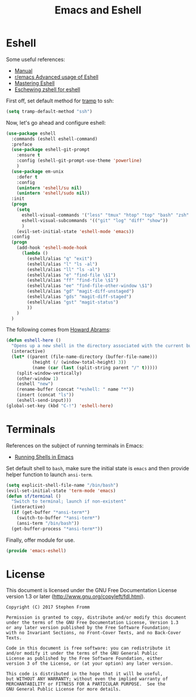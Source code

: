 #+TITLE: Emacs and Eshell
#+PROPERTY: header-args :tangle ~/.emacs.d/site-lisp/emacs-eshell.el

* Eshell

Some useful references:

- [[https://www.gnu.org/software/emacs/manual/html_mono/eshell.html][Manual]]
- [[https://www.reddit.com/r/emacs/comments/1zkj2d/advanced_usage_of_eshell/][r/emacs Advanced usage of Eshell]]
- [[https://www.masteringemacs.org/article/complete-guide-mastering-eshell][Mastering Eshell]]
- [[http://www.howardism.org/Technical/Emacs/eshell-fun.html][Eschewing zshell for eshell]]

First off, set default method for [[https://www.gnu.org/software/tramp/][tramp]] to ssh:

#+BEGIN_SRC emacs-lisp
(setq tramp-default-method "ssh")
#+END_SRC

Now, let's go ahead and configure eshell:

#+BEGIN_SRC emacs-lisp
  (use-package eshell
    :commands (eshell eshell-command)
    :preface
    (use-package eshell-git-prompt
      :ensure t
      :config (eshell-git-prompt-use-theme 'powerline)
      )
    (use-package em-unix
      :defer t
      :config
      (unintern 'eshell/su nil)
      (unintern 'eshell/sudo nil))
    :init
    (progn
      (setq
        eshell-visual-commands '("less" "tmux" "htop" "top" "bash" "zsh" "fish" "docker")
        eshell-visual-subcommands '(("git" "log" "diff" "show"))
        )
      (evil-set-initial-state 'eshell-mode 'emacs))
    :config
    (progn
      (add-hook 'eshell-mode-hook
        (lambda ()
          (eshell/alias "q" "exit")
          (eshell/alias "l" "ls -al")
          (eshell/alias "ll" "ls -al")
          (eshell/alias "e" "find-file \$1")
          (eshell/alias "ff" "find-file \$1")
          (eshell/alias "ee" "find-file-other-window \$1")
          (eshell/alias "gd" "magit-diff-unstaged")
          (eshell/alias "gds" "magit-diff-staged")
          (eshell/alias "gst" "magit-status")
          ))
      )
    )
#+END_SRC

The following comes from [[https://github.com/howardabrams/dot-files/blob/master/emacs-eshell.org][Howard Abrams]]:

#+BEGIN_SRC emacs-lisp
  (defun eshell-here ()
    "Opens up a new shell in the directory associated with the current buffer's file."
    (interactive)
    (let* ((parent (file-name-directory (buffer-file-name)))
            (height (/ (window-total-height) 3))
            (name (car (last (split-string parent "/" t)))))
      (split-window-vertically)
      (other-window 1)
      (eshell "new")
      (rename-buffer (concat "*eshell: " name "*"))
      (insert (concat "ls"))
      (eshell-send-input)))
  (global-set-key (kbd "C-!") 'eshell-here)
#+END_SRC

* Terminals

References on the subject of running terminals in Emacs:

- [[http://www.masteringemacs.org/article/running-shells-in-emacs-overview][Running Shells in Emacs]]

Set default shell to =bash=, make sure the initial state is =emacs= and
then provide helper function to launch =ansi-term=.

#+BEGIN_SRC emacs-lisp
  (setq explicit-shell-file-name "/bin/bash")
  (evil-set-initial-state 'term-mode 'emacs)
  (defun sf/terminal ()
    "Switch to terminal; launch if non-existent"
    (interactive)
    (if (get-buffer "*ansi-term*")
      (switch-to-buffer "*ansi-term*")
      (ansi-term "/bin/bash"))
    (get-buffer-process "*ansi-term*"))
#+END_SRC

Finally, offer module for use.

#+BEGIN_SRC emacs-lisp
(provide 'emacs-eshell)
#+END_SRC

* License

This document is licensed under the GNU Free Documentation License
version 1.3 or later (http://www.gnu.org/copyleft/fdl.html).

#+BEGIN_SRC 
Copyright (C) 2017 Stephen Fromm

Permission is granted to copy, distribute and/or modify this document
under the terms of the GNU Free Documentation License, Version 1.3
or any later version published by the Free Software Foundation;
with no Invariant Sections, no Front-Cover Texts, and no Back-Cover Texts.

Code in this document is free software: you can redistribute it
and/or modify it under the terms of the GNU General Public
License as published by the Free Software Foundation, either
version 3 of the License, or (at your option) any later version.

This code is distributed in the hope that it will be useful,
but WITHOUT ANY WARRANTY; without even the implied warranty of
MERCHANTABILITY or FITNESS FOR A PARTICULAR PURPOSE.  See the
GNU General Public License for more details.
#+END_SRC
